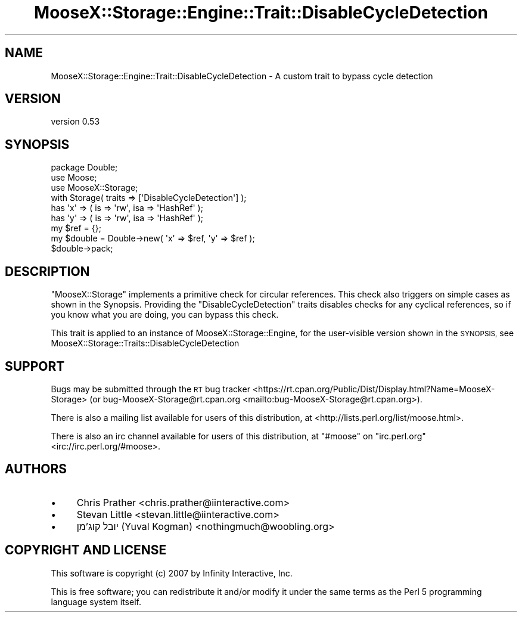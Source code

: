 .\" Automatically generated by Pod::Man 4.11 (Pod::Simple 3.35)
.\"
.\" Standard preamble:
.\" ========================================================================
.de Sp \" Vertical space (when we can't use .PP)
.if t .sp .5v
.if n .sp
..
.de Vb \" Begin verbatim text
.ft CW
.nf
.ne \\$1
..
.de Ve \" End verbatim text
.ft R
.fi
..
.\" Set up some character translations and predefined strings.  \*(-- will
.\" give an unbreakable dash, \*(PI will give pi, \*(L" will give a left
.\" double quote, and \*(R" will give a right double quote.  \*(C+ will
.\" give a nicer C++.  Capital omega is used to do unbreakable dashes and
.\" therefore won't be available.  \*(C` and \*(C' expand to `' in nroff,
.\" nothing in troff, for use with C<>.
.tr \(*W-
.ds C+ C\v'-.1v'\h'-1p'\s-2+\h'-1p'+\s0\v'.1v'\h'-1p'
.ie n \{\
.    ds -- \(*W-
.    ds PI pi
.    if (\n(.H=4u)&(1m=24u) .ds -- \(*W\h'-12u'\(*W\h'-12u'-\" diablo 10 pitch
.    if (\n(.H=4u)&(1m=20u) .ds -- \(*W\h'-12u'\(*W\h'-8u'-\"  diablo 12 pitch
.    ds L" ""
.    ds R" ""
.    ds C` ""
.    ds C' ""
'br\}
.el\{\
.    ds -- \|\(em\|
.    ds PI \(*p
.    ds L" ``
.    ds R" ''
.    ds C`
.    ds C'
'br\}
.\"
.\" Escape single quotes in literal strings from groff's Unicode transform.
.ie \n(.g .ds Aq \(aq
.el       .ds Aq '
.\"
.\" If the F register is >0, we'll generate index entries on stderr for
.\" titles (.TH), headers (.SH), subsections (.SS), items (.Ip), and index
.\" entries marked with X<> in POD.  Of course, you'll have to process the
.\" output yourself in some meaningful fashion.
.\"
.\" Avoid warning from groff about undefined register 'F'.
.de IX
..
.nr rF 0
.if \n(.g .if rF .nr rF 1
.if (\n(rF:(\n(.g==0)) \{\
.    if \nF \{\
.        de IX
.        tm Index:\\$1\t\\n%\t"\\$2"
..
.        if !\nF==2 \{\
.            nr % 0
.            nr F 2
.        \}
.    \}
.\}
.rr rF
.\" ========================================================================
.\"
.IX Title "MooseX::Storage::Engine::Trait::DisableCycleDetection 3"
.TH MooseX::Storage::Engine::Trait::DisableCycleDetection 3 "2020-04-18" "perl v5.30.2" "User Contributed Perl Documentation"
.\" For nroff, turn off justification.  Always turn off hyphenation; it makes
.\" way too many mistakes in technical documents.
.if n .ad l
.nh
.SH "NAME"
MooseX::Storage::Engine::Trait::DisableCycleDetection \- A custom trait to bypass cycle detection
.SH "VERSION"
.IX Header "VERSION"
version 0.53
.SH "SYNOPSIS"
.IX Header "SYNOPSIS"
.Vb 4
\&    package Double;
\&    use Moose;
\&    use MooseX::Storage;
\&    with Storage( traits => [\*(AqDisableCycleDetection\*(Aq] );
\&
\&    has \*(Aqx\*(Aq => ( is => \*(Aqrw\*(Aq, isa => \*(AqHashRef\*(Aq );
\&    has \*(Aqy\*(Aq => ( is => \*(Aqrw\*(Aq, isa => \*(AqHashRef\*(Aq );
\&
\&    my $ref = {};
\&
\&    my $double = Double\->new( \*(Aqx\*(Aq => $ref, \*(Aqy\*(Aq => $ref );
\&
\&    $double\->pack;
.Ve
.SH "DESCRIPTION"
.IX Header "DESCRIPTION"
\&\f(CW\*(C`MooseX::Storage\*(C'\fR implements a primitive check for circular references.
This check also triggers on simple cases as shown in the Synopsis.
Providing the \f(CW\*(C`DisableCycleDetection\*(C'\fR traits disables checks for any cyclical
references, so if you know what you are doing, you can bypass this check.
.PP
This trait is applied to an instance of MooseX::Storage::Engine, for the
user-visible version shown in the \s-1SYNOPSIS,\s0 see MooseX::Storage::Traits::DisableCycleDetection
.SH "SUPPORT"
.IX Header "SUPPORT"
Bugs may be submitted through the \s-1RT\s0 bug tracker <https://rt.cpan.org/Public/Dist/Display.html?Name=MooseX-Storage>
(or bug\-MooseX\-Storage@rt.cpan.org <mailto:bug-MooseX-Storage@rt.cpan.org>).
.PP
There is also a mailing list available for users of this distribution, at
<http://lists.perl.org/list/moose.html>.
.PP
There is also an irc channel available for users of this distribution, at
\&\f(CW\*(C`#moose\*(C'\fR on \f(CW\*(C`irc.perl.org\*(C'\fR <irc://irc.perl.org/#moose>.
.SH "AUTHORS"
.IX Header "AUTHORS"
.IP "\(bu" 4
Chris Prather <chris.prather@iinteractive.com>
.IP "\(bu" 4
Stevan Little <stevan.little@iinteractive.com>
.IP "\(bu" 4
יובל קוג'מן (Yuval Kogman) <nothingmuch@woobling.org>
.SH "COPYRIGHT AND LICENSE"
.IX Header "COPYRIGHT AND LICENSE"
This software is copyright (c) 2007 by Infinity Interactive, Inc.
.PP
This is free software; you can redistribute it and/or modify it under
the same terms as the Perl 5 programming language system itself.
